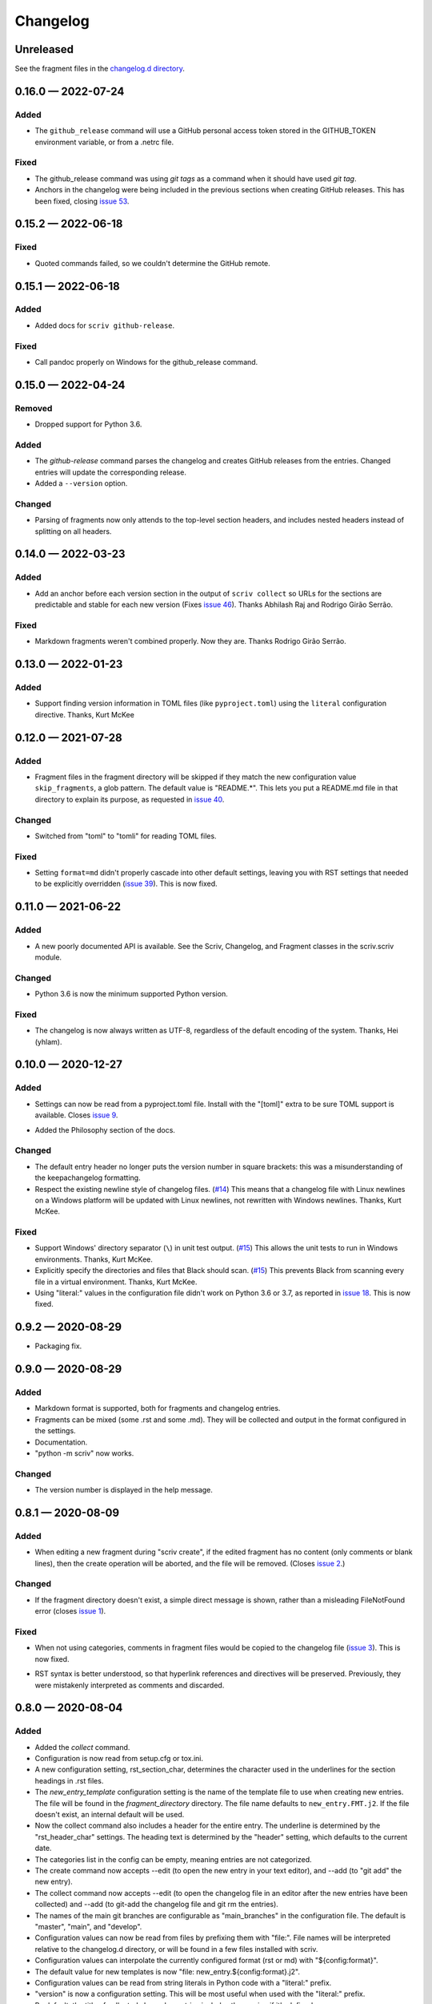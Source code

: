 .. this will be appended to README.rst

Changelog
=========

..
   All enhancements and patches to scriv will be documented
   in this file.  It adheres to the structure of http://keepachangelog.com/ ,
   but in reStructuredText instead of Markdown (for ease of incorporation into
   Sphinx documentation and the PyPI description).

   This project adheres to Semantic Versioning (http://semver.org/).

Unreleased
----------

See the fragment files in the `changelog.d directory`_.

.. _changelog.d directory: https://github.com/nedbat/scriv/tree/master/changelog.d


.. scriv-insert-here

.. _changelog-0.16.0:

0.16.0 — 2022-07-24
-------------------

Added
.....

- The ``github_release`` command will use a GitHub personal access token stored
  in the GITHUB_TOKEN environment variable, or from a .netrc file.

Fixed
.....

- The github_release command was using `git tags` as a command when it should
  have used `git tag`.

- Anchors in the changelog were being included in the previous sections when
  creating GitHub releases.  This has been fixed, closing `issue 53`_.

.. _issue 53: https://github.com/nedbat/scriv/issues/53

.. _changelog-0.15.2:

0.15.2 — 2022-06-18
-------------------

Fixed
.....

- Quoted commands failed, so we couldn't determine the GitHub remote.

.. _changelog-0.15.1:

0.15.1 — 2022-06-18
-------------------

Added
.....

- Added docs for ``scriv github-release``.

Fixed
.....

- Call pandoc properly on Windows for the github_release command.

.. _changelog-0.15.0:

0.15.0 — 2022-04-24
-------------------

Removed
.......

- Dropped support for Python 3.6.

Added
.....

- The `github-release` command parses the changelog and creates GitHub releases
  from the entries.  Changed entries will update the corresponding release.

- Added a ``--version`` option.

Changed
.......

- Parsing of fragments now only attends to the top-level section headers, and
  includes nested headers instead of splitting on all headers.


.. _changelog-0.14.0:

0.14.0 — 2022-03-23
-------------------

Added
.....

- Add an anchor before each version section in the output of ``scriv collect``
  so URLs for the sections are predictable and stable for each new version
  (Fixes `issue 46`_). Thanks Abhilash Raj and Rodrigo Girão Serrão.

Fixed
.....

- Markdown fragments weren't combined properly. Now they are. Thanks Rodrigo
  Girão Serrão.

.. _issue 46: https://github.com/nedbat/scriv/issues/46


0.13.0 — 2022-01-23
-------------------

Added
.....

-   Support finding version information in TOML files (like ``pyproject.toml``)
    using the ``literal`` configuration directive.  Thanks, Kurt McKee

0.12.0 — 2021-07-28
-------------------

Added
.....

- Fragment files in the fragment directory will be skipped if they match the
  new configuration value ``skip_fragments``, a glob pattern.  The default
  value is "README.*". This lets you put a README.md file in that directory to
  explain its purpose, as requested in `issue 40`_.

.. _issue 40: https://github.com/nedbat/scriv/issues/40

Changed
.......

- Switched from "toml" to "tomli" for reading TOML files.

Fixed
.....

- Setting ``format=md`` didn't properly cascade into other default settings,
  leaving you with RST settings that needed to be explicitly overridden
  (`issue 39`_).  This is now fixed.

.. _issue 39: https://github.com/nedbat/scriv/issues/39

0.11.0 — 2021-06-22
-------------------

Added
.....

- A new poorly documented API is available.  See the Scriv, Changelog, and
  Fragment classes in the scriv.scriv module.

Changed
.......

- Python 3.6 is now the minimum supported Python version.

Fixed
.....

- The changelog is now always written as UTF-8, regardless of the default
  encoding of the system.  Thanks, Hei (yhlam).

0.10.0 — 2020-12-27
-------------------

Added
.....

- Settings can now be read from a pyproject.toml file.  Install with the
  "[toml]" extra to be sure TOML support is available.  Closes `issue 9`_.

.. _issue 9: https://github.com/nedbat/scriv/issues/9

- Added the Philosophy section of the docs.

Changed
.......

- The default entry header no longer puts the version number in square
  brackets: this was a misunderstanding of the keepachangelog formatting.

- Respect the existing newline style of changelog files. (`#14`_)
  This means that a changelog file with Linux newlines on a Windows platform
  will be updated with Linux newlines, not rewritten with Windows newlines.
  Thanks, Kurt McKee.

.. _#14: https://github.com/nedbat/scriv/issues/14

Fixed
.....

- Support Windows' directory separator (``\``) in unit test output. (`#15`_)
  This allows the unit tests to run in Windows environments. Thanks, Kurt
  McKee.

- Explicitly specify the directories and files that Black should scan. (`#15`_)
  This prevents Black from scanning every file in a virtual environment.
  Thanks, Kurt McKee.

- Using "literal:" values in the configuration file didn't work on Python 3.6
  or 3.7, as reported in `issue 18`_.  This is now fixed.

.. _#15: https://github.com/nedbat/scriv/issues/15
.. _issue 18: https://github.com/nedbat/scriv/issues/18

0.9.2 — 2020-08-29
------------------

- Packaging fix.

0.9.0 — 2020-08-29
------------------

Added
.....

- Markdown format is supported, both for fragments and changelog entries.

- Fragments can be mixed (some .rst and some .md). They will be collected and
  output in the format configured in the settings.

- Documentation.

- "python -m scriv" now works.

Changed
.......

- The version number is displayed in the help message.

0.8.1 — 2020-08-09
------------------

Added
.....

- When editing a new fragment during "scriv create", if the edited fragment has
  no content (only comments or blank lines), then the create operation will be
  aborted, and the file will be removed. (Closes `issue 2`_.)

.. _issue 2: https://github.com/nedbat/scriv/issues/2

Changed
.......

- If the fragment directory doesn't exist, a simple direct message is shown,
  rather than a misleading FileNotFound error (closes `issue 1`_).

.. _issue 1: https://github.com/nedbat/scriv/issues/1

Fixed
.....

- When not using categories, comments in fragment files would be copied to the
  changelog file (`issue 3`_).  This is now fixed.

.. _issue 3: https://github.com/nedbat/scriv/issues/3

- RST syntax is better understood, so that hyperlink references and directives
  will be preserved. Previously, they were mistakenly interpreted as comments
  and discarded.

0.8.0 — 2020-08-04
------------------

Added
.....

- Added the `collect` command.

- Configuration is now read from setup.cfg or tox.ini.

- A new configuration setting, rst_section_char, determines the character used
  in the underlines for the section headings in .rst files.

- The `new_entry_template` configuration setting is the name of the template
  file to use when creating new entries.  The file will be found in the
  `fragment_directory` directory.  The file name defaults to ``new_entry.FMT.j2``.
  If the file doesn't exist, an internal default will be used.

- Now the collect command also includes a header for the entire entry.  The
  underline is determined by the "rst_header_char" settings.  The heading text
  is determined by the "header" setting, which defaults to the current date.

- The categories list in the config can be empty, meaning entries are not
  categorized.

- The create command now accepts --edit (to open the new entry in your text
  editor), and --add (to "git add" the new entry).

- The collect command now accepts --edit (to open the changelog file in an
  editor after the new entries have been collected) and --add (to git-add the
  changelog file and git rm the entries).

- The names of the main git branches are configurable as "main_branches" in the
  configuration file.  The default is "master", "main", and "develop".

- Configuration values can now be read from files by prefixing them with
  "file:".  File names will be interpreted relative to the changelog.d
  directory, or will be found in a few files installed with scriv.

- Configuration values can interpolate the currently configured format (rst or
  md) with "${config:format}".

- The default value for new templates is now
  "file: new_entry.${config:format}.j2".

- Configuration values can be read from string literals in Python code with a
  "literal:" prefix.

- "version" is now a configuration setting.  This will be most useful when used
  with the "literal:" prefix.

- By default, the title of collected changelog entries includes the version if
  it's defined.

- The collect command now accepts a ``--version`` option to set the version
  name used in the changelog entry title.

Changed
.......

- RST now uses minuses instead of equals.

- The `create` command now includes the time as well as the date in the entry
  file name.

- The --delete option to collect is now called --keep, and defaults to False.
  By default, the collected entry files are removed.

- Created file names now include the seconds from the current time.

- "scriv create" will refuse to overwrite an existing entry file.

- Made terminology more uniform: files in changelog.d are "fragments."  When
  collected together, they make one changelog "entry."

- The title text for the collected changelog entry is now created from the
  "entry_title_template" configuration setting.  It's a Jinja2 template.

- Combined the rst_header_char and rst_section_char settings into one:
  rst_header_chars, which much be exactly two characters.

- Parsing RST fragments is more flexible: the sections can use any valid RST
  header characters for the underline.  Previously, it had to match the
  configured RST header character.

Fixed
.....

- Fragments with no category header were being dropped if categories were in
  use.  This is now fixed.  Uncategorized fragments get sorted before any
  categorized fragments.


0.1.0 — 2019-12-30
------------------

* Doesn't really do anything yet.
